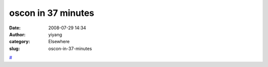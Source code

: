 oscon in 37 minutes
###################
:date: 2008-07-29 14:34
:author: yiyang
:category: Elsewhere
:slug: oscon-in-37-minutes

`#`_

.. _#: http://www.railsenvy.com/2008/7/29/oscon-videos
